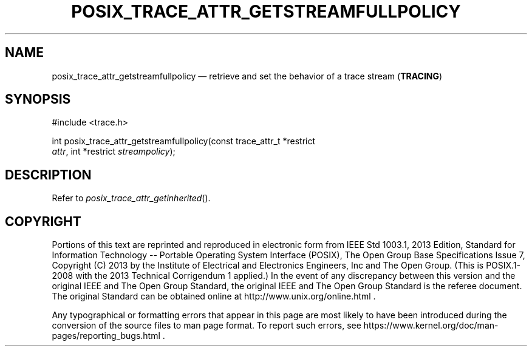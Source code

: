 '\" et
.TH POSIX_TRACE_ATTR_GETSTREAMFULLPOLICY "3" 2013 "IEEE/The Open Group" "POSIX Programmer's Manual"

.SH NAME
posix_trace_attr_getstreamfullpolicy
\(em retrieve and set the behavior of a trace stream
(\fBTRACING\fP)
.SH SYNOPSIS
.LP
.nf
#include <trace.h>
.P
int posix_trace_attr_getstreamfullpolicy(const trace_attr_t *restrict
    \fIattr\fP, int *restrict \fIstreampolicy\fP);
.fi
.SH DESCRIPTION
Refer to
.IR "\fIposix_trace_attr_getinherited\fR\^(\|)".
.SH COPYRIGHT
Portions of this text are reprinted and reproduced in electronic form
from IEEE Std 1003.1, 2013 Edition, Standard for Information Technology
-- Portable Operating System Interface (POSIX), The Open Group Base
Specifications Issue 7, Copyright (C) 2013 by the Institute of
Electrical and Electronics Engineers, Inc and The Open Group.
(This is POSIX.1-2008 with the 2013 Technical Corrigendum 1 applied.) In the
event of any discrepancy between this version and the original IEEE and
The Open Group Standard, the original IEEE and The Open Group Standard
is the referee document. The original Standard can be obtained online at
http://www.unix.org/online.html .

Any typographical or formatting errors that appear
in this page are most likely
to have been introduced during the conversion of the source files to
man page format. To report such errors, see
https://www.kernel.org/doc/man-pages/reporting_bugs.html .
